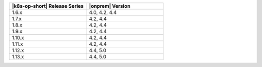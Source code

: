 .. list-table::
   :header-rows: 1
   :widths: 50 50

   * - |k8s-op-short| Release Series
     - |onprem| Version

   * - 1.6.x
     - 4.0, 4.2, 4.4

   * - 1.7.x
     - 4.2, 4.4

   * - 1.8.x
     - 4.2, 4.4
   
   * - 1.9.x
     - 4.2, 4.4

   * - 1.10.x
     - 4.2, 4.4

   * - 1.11.x
     - 4.2, 4.4

   * - 1.12.x
     - 4.4, 5.0

   * - 1.13.x
     - 4.4, 5.0
